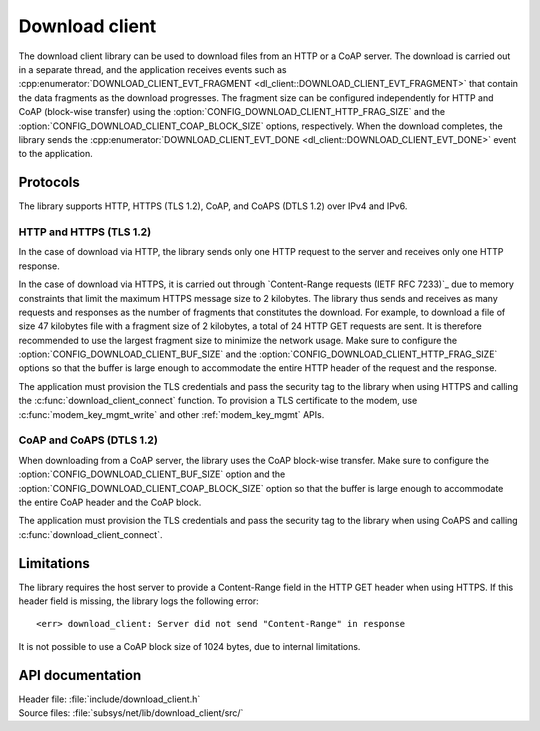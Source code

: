 .. _lib_download_client:

Download client
###############

The download client library can be used to download files from an HTTP or a CoAP server.
The download is carried out in a separate thread, and the application receives events such as :cpp:enumerator:`DOWNLOAD_CLIENT_EVT_FRAGMENT <dl_client::DOWNLOAD_CLIENT_EVT_FRAGMENT>` that contain the data fragments as the download progresses.
The fragment size can be configured independently for HTTP and CoAP (block-wise transfer) using the :option:`CONFIG_DOWNLOAD_CLIENT_HTTP_FRAG_SIZE` and the :option:`CONFIG_DOWNLOAD_CLIENT_COAP_BLOCK_SIZE` options, respectively.
When the download completes, the library sends the :cpp:enumerator:`DOWNLOAD_CLIENT_EVT_DONE <dl_client::DOWNLOAD_CLIENT_EVT_DONE>` event to the application.

Protocols
*********

The library supports HTTP, HTTPS (TLS 1.2), CoAP, and CoAPS (DTLS 1.2) over IPv4 and IPv6.


HTTP and HTTPS (TLS 1.2)
========================

In the case of download via HTTP, the library sends only one HTTP request to the server and receives only one HTTP response.

.. _download_client_https:

In the case of download via HTTPS, it is carried out through `Content-Range requests (IETF RFC 7233)`_ due to memory constraints that limit the maximum HTTPS message size to 2 kilobytes.
The library thus sends and receives as many requests and responses as the number of fragments that constitutes the download.
For example, to download a file of size 47 kilobytes file with a fragment size of 2 kilobytes, a total of 24 HTTP GET requests are sent.
It is therefore recommended to use the largest fragment size to minimize the network usage.
Make sure to configure the :option:`CONFIG_DOWNLOAD_CLIENT_BUF_SIZE` and the :option:`CONFIG_DOWNLOAD_CLIENT_HTTP_FRAG_SIZE` options so that the buffer is large enough to accommodate the entire HTTP header of the request and the response.

The application must provision the TLS credentials and pass the security tag to the library when using HTTPS and calling the :c:func:`download_client_connect` function.
To provision a TLS certificate to the modem, use :c:func:`modem_key_mgmt_write` and other :ref:`modem_key_mgmt` APIs.

CoAP and CoAPS (DTLS 1.2)
=========================

When downloading from a CoAP server, the library uses the CoAP block-wise transfer.
Make sure to configure the :option:`CONFIG_DOWNLOAD_CLIENT_BUF_SIZE` option and the :option:`CONFIG_DOWNLOAD_CLIENT_COAP_BLOCK_SIZE` option so that the buffer is large enough to accommodate the entire CoAP header and the CoAP block.

The application must provision the TLS credentials and pass the security tag to the library when using CoAPS and calling :c:func:`download_client_connect`.

Limitations
***********

The library requires the host server to provide a Content-Range field in the HTTP GET header when using HTTPS.
If this header field is missing, the library logs the following error::

   <err> download_client: Server did not send "Content-Range" in response

It is not possible to use a CoAP block size of 1024 bytes, due to internal limitations.

API documentation
*****************

| Header file: :file:`include/download_client.h`
| Source files: :file:`subsys/net/lib/download_client/src/`

.. doxygengroup:: dl_client
   :project: nrf
   :members:
